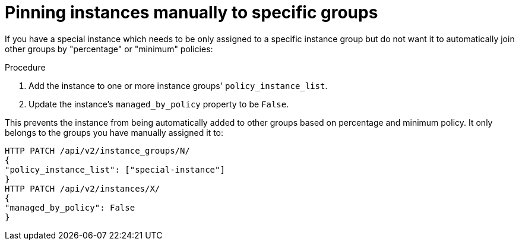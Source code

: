[id="controller-pin-instances"]

= Pinning instances manually to specific groups

If you have a special instance which needs to be only assigned to a specific instance group but do not want it to automatically join other groups by "percentage" or "minimum" policies:

.Procedure

. Add the instance to one or more instance groups' `policy_instance_list`.
. Update the instance's `managed_by_policy` property to be `False`.

This prevents the instance from being automatically added to other groups based on percentage and minimum policy.
It only belongs to the groups you have manually assigned it to:

[literal, options="nowrap" subs="+attributes"]
----
HTTP PATCH /api/v2/instance_groups/N/
{
"policy_instance_list": ["special-instance"]
}
HTTP PATCH /api/v2/instances/X/
{
"managed_by_policy": False
}
----
